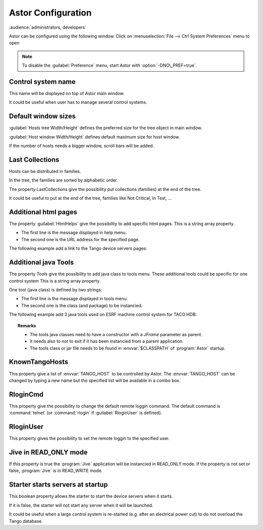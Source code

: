 Astor Configuration
-------------------

:audience:`administrators, developers`

Astor can be configured using the following window.
Click on :menuselection:`File --> Ctrl System Preferences` menu to open

+--------------------------------------+--------------------------------------------------------------+
| |image0|                             | -  :ref:`Define control system name <name>`                  |
|                                      | -  :ref:`Define default window sizes <sizes>`                |
|                                      | -  :ref:`Additional java tools. <add_tools>`                 |
|                                      | -  :ref:`Additional html pages. <html_pages>`                |
|                                      | -  :ref:`Multi Tango Host. <known_hosts>`                    |
|                                      | -  :ref:`Host remote loggin command. <remote_logging>`       |
|                                      | -  :ref:`Host remote loggin user. <remote_user>`             |
|                                      | -  :ref:`Jive in READ_ONLY mode. <jive_mode>`                 |
|                                      | -  :ref:`Starter starts servers at startup <starter_start>`  |
+--------------------------------------+--------------------------------------------------------------+

.. note::

   To disable the :guilabel:`Preference` menu, start Astor with :option:`-DNO\_PREF=true`.


.. _`name`:

Control system name
~~~~~~~~~~~~~~~~~~~

This name will be displayed on top of Astor main window.

It could be useful when user has to manage several control systems.


.. _`sizes`:

Default window sizes
~~~~~~~~~~~~~~~~~~~~

:guilabel:`Hosts tree Width/Height` defines the preferred size for the tree object in main window.

:guilabel:`Host window Width/Height` defines default maximum size for host window.

If the number of hosts needs a bigger window, scroll bars will be added.


Last Collections
~~~~~~~~~~~~~~~~

Hosts can be distributed in families.

In the tree, the families are sorted by alphabetic order.

The property LastCollections give the possibility put collections (families) at the end of the tree.

It could be useful to put at the end of the tree, families like Not Critical, In Test, ...

.. _`html_pages`:

Additional html pages
~~~~~~~~~~~~~~~~~~~~~

The property :guilabel:`HtmlHelps` give the possibility to add specific html pages.
This is a string array property.

-  The first line is the message displayed in help menu.
-  The second one is the URL address for the specified page.

The following example add a link to the Tango device servers pages:

  |image1|


.. _`add_tools`:

Additional java Tools
~~~~~~~~~~~~~~~~~~~~~

The property *Tools* give the possibility to add java class to tools
menu.
These additional tools could be specific for one control system
This is a string array property.

One tool (java class) is defined by two strings:

-  The first line is the message displayed in tools menu.
-  The second one is the class (and package) to be instancied.


The following example add 3 java tools used on ESRF machine control
system for TACO HDB:

  |image2|


.. topic:: Remarks

    -  The tools java classes need to have a constructor with a *JFrame*
       parameter as parent.
    -  It needs also to not to exit if it has been instancied from a parent
       application.
    -  The tools class or jar file needs to be found in :envvar:`$CLASSPATH` of
       :program:`Astor` startup.


.. _`known_hosts`:

KnownTangoHosts
~~~~~~~~~~~~~~~

This property give a list of :envvar:`TANGO_HOST` to be controlled by Astor.
The :envvar:`TANGO_HOST` can be changed by typing a new name but the specified list will be available in a combo box.


.. _`remote_logging`:

RloginCmd
~~~~~~~~~

This property give the possibility to change the default remote loggin command.
The default command is :command:`telnet` (or :command:`rlogin` if :guilabel:`RloginUser` is defined).


.. _`remote_user`:

RloginUser
~~~~~~~~~~

This property gives the possibility to set the remote loggin to the specified user.


.. _`jive_mode`:

Jive in READ\_ONLY mode
~~~~~~~~~~~~~~~~~~~~~~~

If this property is true the :program:`Jive` application will be instancied in READ_ONLY mode.
If the property is not set or false, :program:`Jive` is in READ_WRITE mode.


.. _`starter_start`:

Starter starts servers at startup
~~~~~~~~~~~~~~~~~~~~~~~~~~~~~~~~~

This boolean property allows the starter to start the device servers when it starts.

If it is false, the starter will not start any server when it will be launched.

It could be useful when a large control system is re-started (e.g. after an electrical power cut)
to do not overload the Tango database.

.. |image0| image:: img/preferences.jpg
.. |image1| image:: img/html_pages.jpg
.. |image2| image:: img/add-tools.jpg

